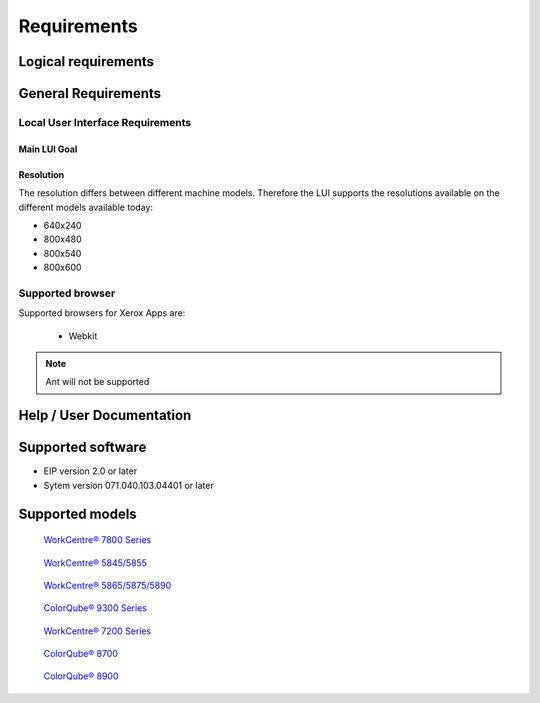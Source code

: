 =============
Requirements
=============

--------------------
Logical requirements
--------------------

--------------------
General Requirements
--------------------

Local User Interface Requirements
---------------------------------

Main LUI Goal
^^^^^^^^^^^^^

Resolution
^^^^^^^^^^

The resolution differs between different machine models. Therefore the LUI supports the resolutions available on the different models available today:

- 640x240
- 800x480
- 800x540
- 800x600

Supported browser
------------------

Supported browsers for Xerox Apps are:

 - Webkit
 
.. note:: Ant will not be supported

-------------------------
Help / User Documentation
-------------------------


------------------
Supported software
------------------
* EIP version 2.0 or later
* Sytem version 071.040.103.04401 or later

----------------
Supported models
----------------


.. figure:: _static/models/WC780X_150x150.jpg

   `WorkCentre® 7800 Series <http://www.office.xerox.com/multifunction-printer/color-multifunction/workcentre-7800-series/enus.html>`_


.. figure:: _static/models/WC58XA_150x150.jpg

   `WorkCentre® 5845/5855 <http://www.office.xerox.com/multifunction-printer/multifunction-over-30ppm/workcentre-5845-5855/enus.html>`_


.. figure:: _static/models/WC58XB_150x150.jpg

   `WorkCentre® 5865/5875/5890 <http://www.office.xerox.com/multifunction-printer/multifunction-over-30ppm/workcentre-5865-5875-5890/enus.html>`_


.. figure:: _static/models/CQ930X_150x150.jpg

   `ColorQube® 9300 Series <http://www.office.xerox.com/multifunction-printer/color-multifunction/colorqube-9300-series/enus.html>`_


.. figure:: _static/models/WC7220_WC7225_150x150.jpg 

   `WorkCentre® 7200 Series <http://www.office.xerox.com/multifunction-printer/color-multifunction/workcentre-7220-7225/enus.html>`_


.. figure:: _static/models/CQ8700_150x150.jpg

   `ColorQube® 8700 <http://www.office.xerox.com/multifunction-printer/color-multifunction/colorqube-8700/enus.html>`_


.. figure:: _static/models/CQ8900_150x150.jpg

   `ColorQube® 8900 <http://www.office.xerox.com/multifunction-printer/color-multifunction/colorqube-8900/enus.html>`_


